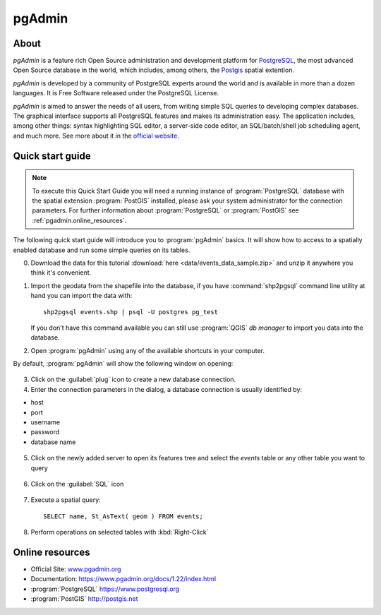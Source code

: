 .. _components.pgadmin:

pgAdmin
=======

About
-----

`pgAdmin` is a feature rich Open Source administration and development platform for `PostgreSQL <https://www.postgresql.org/>`_, the most advanced Open Source database in the world, which includes, among others, the `Postgis <http://postgis.org/>`_ spatial extention.

`pgAdmin` is developed by a community of PostgreSQL experts around the world and is available in more than a dozen languages. It is Free Software released under the PostgreSQL License.

`pgAdmin` is aimed to answer the needs of all users, from writing simple SQL queries to developing complex databases. The graphical interface supports all PostgreSQL features and makes its administration easy. The application includes, among other things: syntax highlighting SQL editor, a server-side code editor, an SQL/batch/shell job scheduling agent, and much more. See more about it in the `official website <www.pgadmin.org>`_.

Quick start guide
-----------------

.. note::

    To execute this Quick Start Guide you will need a running instance of :program:`PostgreSQL` database
    with the spatial extension :program:`PostGIS` installed, please ask your system administrator
    for the connection parameters. For further information about :program:`PostgreSQL` or :program:`PostGIS`
    see :ref:`pgadmin.online_resources`.

The following quick start guide will introduce you to :program:`pgAdmin` basics. It will show how to access to a
spatially enabled database and run some simple queries on its tables.

0. Download the data for this tutorial :download:`here <data/events_data_sample.zip>` and unzip it anywhere you think it's convenient.

1. Import the geodata from the shapefile into the database, if you have :command:`shp2pgsql` command line utility
   at hand you can import the data with::

     shp2pgsql events.shp | psql -U postgres pg_test

   If you don't have this command available you can still use :program:`QGIS` *db manager*
   to import you data into the database.

2. Open :program:`pgAdmin` using any of the available shortcuts in your computer.

By default, :program:`pgAdmin` will show the following window on opening:

.. figure:: img/pgadmin_first_open.png

3. Click on the :guilabel:`plug` icon to create a new database connection.

4. Enter the connection parameters in the dialog, a database connection is usually
   identified by:

* host
* port
* username
* password
* database name

.. figure:: img/pgadmin_register_new_server.png

5. Click on the newly added server to open its features tree and select the `events` table or any other table you want to query

.. figure:: img/pgadmin_schema_tree.png

6. Click on the :guilabel:`SQL` icon

.. figure:: img/pgadmin_execute_sql.png

7. Execute a spatial query::

    SELECT name, St_AsText( geom ) FROM events;

.. figure:: img/pgadmin_execute_sql_results.png

8. Perform operations on selected tables with :kbd:`Right-Click`

.. figure:: img/pgadmin_right_click_table_operations.png


.. _pgadmin.online_resources:

Online resources
----------------

* Official Site: `<www.pgadmin.org>`_
* Documentation: `<https://www.pgadmin.org/docs/1.22/index.html>`_
* :program:`PostgreSQL` `<https://www.postgresql.org>`_
* :program:`PostGIS` `<http://postgis.net>`_
